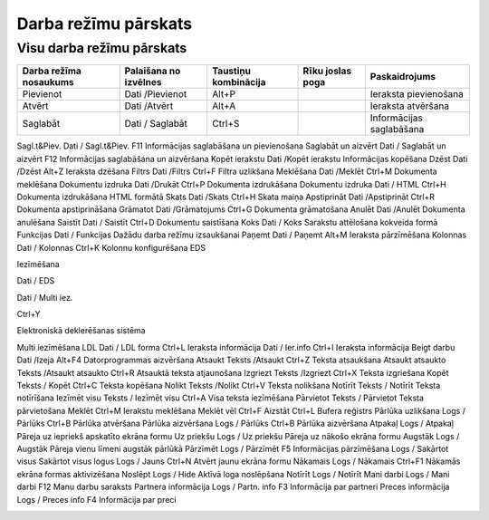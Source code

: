 .. 14051
 
Darba režīmu pārskats
*************************

Visu darba režīmu pārskats
--------------------------

+------------------------+-----------------------+----------------------+----------------------------+-------------------------+
| Darba režīma nosaukums | Palaišana no izvēlnes | Taustiņu kombinācija | Rīku joslas poga           | Paskaidrojums           |
+========================+=======================+======================+============================+=========================+
| Pievienot              |Dati /Pievienot        | Alt+P                |  |images_ozols/24933.png|  | Ieraksta pievienošana   |
+------------------------+-----------------------+----------------------+----------------------------+-------------------------+
| Atvērt                 | Dati /Atvērt          | Alt+A                |  |images_ozols/24932.png|  | Ieraksta atvēršana      |
+------------------------+-----------------------+----------------------+----------------------------+-------------------------+
| Saglabāt               | Dati / Saglabāt       | Ctrl+S               |  |images_ozols/24938.png|  | Informācijas saglabāšana|
+------------------------+-----------------------+----------------------+----------------------------+-------------------------+

Sagl.t&Piev. Dati / Sagl.t&Piev. F11
|images_ozols/24939.png| Informācijas saglabāšana un pievienošana
Saglabāt un aizvērt Dati / Saglabāt un aizvērt F12
|images_ozols/24938.png| Informācijas saglabāšana un aizvēršana Kopēt
ierakstu Dati /Kopēt ierakstu |images_ozols/24940.png| Informācijas
kopēšana Dzēst Dati /Dzēst Alt+Z |images_ozols/24941.png| Ieraksta
dzēšana Filtrs Dati /Filtrs Ctrl+F |images_ozols/24942.png| Filtra
uzlikšana Meklēšana Dati /Meklēt Ctrl+M |images_ozols/24943.png|
Dokumenta meklēšana Dokumentu izdruka Dati /Drukāt Ctrl+P
|images_ozols/24944.png| Dokumenta izdrukāšana Dokumentu izdruka Dati
/ HTML Ctrl+H |images_ozols/24945.png| Dokumenta izdrukāšana HTML
formātā Skats Dati /Skats Ctrl+H |images_ozols/24946.png| Skata maiņa
Apstiprināt Dati /Apstiprināt Ctrl+R |images_ozols/24937.png|
Dokumenta apstiprināšana Grāmatot Dati /Grāmatojums Ctrl+G
|images_ozols/24947.png| Dokumenta grāmatošana Anulēt Dati /Anulēt
|images_ozols/24935.png| Dokumenta anulēšana Saistīt Dati / Saistīt
Ctrl+D |images_ozols/24948.png| Dokumentu saistīšana Koks Dati / Koks
|images_ozols/24949.png| Sarakstu attēlošana kokveida formā Funkcijas
Dati / Funkcijas |images_ozols/24950.png| Dažādu darba režīmu
izsaukšanai Paņemt Dati / Paņemt Alt+M |images_ozols/24951.png|
Ieraksta pārzīmēšana Kolonnas Dati / Kolonnas Ctrl+K
|images_ozols/24952.png| Kolonnu konfigurēšana
EDS

Iezīmēšana

Dati / EDS

Dati / Multi iez.



Ctrl+Y

|images_ozols/24954.png|

|images_ozols/25897.png|

Elektroniskā deklerēšanas sistēma

Multi iezīmēšana
LDL Dati / LDL forma Ctrl+L |images_ozols/24955.png| Ieraksta
informācija Dati / Ier.info Ctrl+I |images_ozols/24956.png| Ieraksta
informācija Beigt darbu Dati /Izeja Alt+F4 |images_ozols/24957.png|
Datorprogrammas aizvēršana Atsaukt Teksts /Atsaukt Ctrl+Z Teksta
atsaukšana Atsaukt atsaukto Teksts /Atsaukt atsaukto Ctrl+R Atsauktā
teksta atjaunošana Izgriezt Teksts /Izgriezt Ctrl+X Teksta izgriešana
Kopēt Teksts / Kopēt Ctrl+C Teksta kopēšana Nolikt Teksts /Nolikt
Ctrl+V Teksta nolikšana Notīrīt Teksts / Notīrīt Teksta notīrīšana
Iezīmēt visu Teksts / Iezīmēt visu Ctrl+A Visa teksta iezīmēšana
Pārvietot Teksts / Pārvietot Teksta pārvietošana Meklēt Ctrl+M
|images_ozols/24967.png| Ierakstu meklēšana Meklēt vēl Ctrl+F Aizstāt
Ctrl+L Bufera reģistrs Pārlūka uzlikšana Logs / Pārlūks Ctrl+B
|images_ozols/24958.png| Pārlūka atvēršana Pārlūka aizvēršana Logs /
Pārlūks Ctrl+B |images_ozols/24959.png| Pārlūka aizvēršana Atpakaļ
Logs / Atpakaļ |images_ozols/24961.png| Pāreja uz iepriekš apskatīto
ekrāna formu Uz priekšu Logs / Uz priekšu |images_ozols/24960.png|
Pāreja uz nākošo ekrāna formu Augstāk Logs / Augstāk
|images_ozols/24962.png| Pāreja vienu līmeni augstāk pārlūkā Pārzīmēt
Logs / Pārzīmēt F5 |images_ozols/24963.png| Informācijas pārzīmēšana
Logs / Sakārtot visus Sakārtot visus logus Logs / Jauns Ctrl+N Atvērt
jaunu ekrāna formu Nākamais Logs / Nākamais Ctrl+F1 Nākamās ekrāna
formas aktivizēšana Noslēpt Logs / Hide Aktīvā loga noslēpšana Notīrīt
Logs / Notīrīt Mani darbi Logs / Mani darbi F12
|images_ozols/24964.png| Manu darbu saraksts Partnera informācija Logs
/ Partn. info F3 |images_ozols/24965.png| Informācija par partneri
Preces informācija Logs / Preces info F4 |images_ozols/24966.png|
Informācija par preci

|darba_rezimi|

.. |images_ozols/24933.png| image:: images_ozols/24933.png
       :scale: 100%

.. |images_ozols/24932.png| image:: images_ozols/24932.png
       :scale: 100%

.. |images_ozols/24938.png| image:: images_ozols/24938.png
       :scale: 100%

.. |images_ozols/24939.png| image:: images_ozols/24939.png
       :scale: 100%

.. |images_ozols/24938.png| image:: images_ozols/24938.png
       :scale: 100%

.. |images_ozols/24940.png| image:: images_ozols/24940.png
       :scale: 100%

.. |images_ozols/24941.png| image:: images_ozols/24941.png
       :scale: 100%

.. |images_ozols/24942.png| image:: images_ozols/24942.png
       :scale: 100%

.. |images_ozols/24943.png| image:: images_ozols/24943.png
       :scale: 100%

.. |images_ozols/24944.png| image:: images_ozols/24944.png
       :scale: 100%

.. |images_ozols/24945.png| image:: images_ozols/24945.png
       :scale: 100%

.. |images_ozols/24946.png| image:: images_ozols/24946.png
       :scale: 100%

.. |images_ozols/24937.png| image:: images_ozols/24937.png
       :scale: 100%

.. |images_ozols/24947.png| image:: images_ozols/24947.png
       :scale: 100%

.. |images_ozols/24935.png| image:: images_ozols/24935.png
       :scale: 100%

.. |images_ozols/24948.png| image:: images_ozols/24948.png
       :scale: 100%

.. |images_ozols/24949.png| image:: images_ozols/24949.png
       :scale: 100%

.. |images_ozols/24950.png| image:: images_ozols/24950.png
       :scale: 100%

.. |images_ozols/24951.png| image:: images_ozols/24951.png
       :scale: 100%

.. |images_ozols/24952.png| image:: images_ozols/24952.png
       :scale: 100%

.. |images_ozols/24954.png| image:: images_ozols/24954.png
       :scale: 100%

.. |images_ozols/25897.png| image:: images_ozols/25897.png
       :scale: 100%

.. |images_ozols/24955.png| image:: images_ozols/24955.png
       :scale: 100%

.. |images_ozols/24956.png| image:: images_ozols/24956.png
       :scale: 100%

.. |images_ozols/24957.png| image:: images_ozols/24957.png
       :scale: 100%

.. |images_ozols/24967.png| image:: images_ozols/24967.png
       :scale: 100%

.. |images_ozols/24958.png| image:: images_ozols/24958.png
       :scale: 100%

.. |images_ozols/24959.png| image:: images_ozols/24959.png
       :scale: 100%

.. |images_ozols/24961.png| image:: images_ozols/24961.png
       :scale: 100%

.. |images_ozols/24960.png| image:: images_ozols/24960.png
       :scale: 100%

.. |images_ozols/24962.png| image:: images_ozols/24962.png
       :scale: 100%

.. |images_ozols/24963.png| image:: images_ozols/24963.png
       :scale: 100%

.. |images_ozols/24964.png| image:: images_ozols/24964.png
       :scale: 100%

.. |images_ozols/24965.png| image:: images_ozols/24965.png
       :scale: 100%

.. |images_ozols/24966.png| image:: images_ozols/24966.png
       :scale: 100%

.. |darba_rezimi| image:: images_ozols/darba_rezimi.png
       :scale: 100%
 

